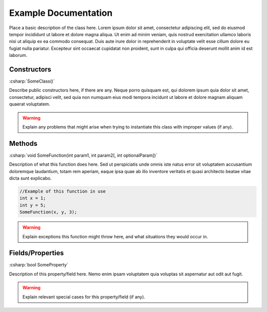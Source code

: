=====================
Example Documentation
=====================

.. role:: csharp(code)
   :language: csharp

Place a basic description of the class here. Lorem ipsum dolor sit amet,
consectetur adipiscing elit, sed do eiusmod tempor incididunt ut labore
et dolore magna aliqua. Ut enim ad minim veniam, quis nostrud exercitation
ullamco laboris nisi ut aliquip ex ea commodo consequat. Duis aute irure
dolor in reprehenderit in voluptate velit esse cillum dolore eu fugiat
nulla pariatur. Excepteur sint occaecat cupidatat non proident, sunt in
culpa qui officia deserunt mollit anim id est laborum.

Constructors
^^^^^^^^^^^^
:csharp:`SomeClass()`

Describe public constructors here, if there are any. Neque porro quisquam est,
qui dolorem ipsum quia dolor sit amet, consectetur, adipisci velit, sed quia
non numquam eius modi tempora incidunt ut labore et dolore magnam aliquam quaerat
voluptatem.

.. warning::
   Explain any problems that might arise when trying to instantiate
   this class with improper values (if any).

Methods
^^^^^^^
:csharp:`void SomeFunction(int param1, int param2[, int optionalParam])`

Description of what this function does here. Sed ut perspiciatis unde
omnis iste natus error sit voluptatem accusantium doloremque laudantium,
totam rem aperiam, eaque ipsa quae ab illo inventore veritatis et quasi
architecto beatae vitae dicta sunt explicabo.

.. code-block:: csharp
   
   //Example of this function in use
   int x = 1;
   int y = 5;
   SomeFunction(x, y, 3);

.. warning::
   Explain exceptions this function might throw here, and what situations
   they would occur in.

Fields/Properties
^^^^^^^^^^^^^^^^^

:csharp:`bool SomeProperty`

Description of this property/field here. Nemo enim ipsam voluptatem quia
voluptas sit aspernatur aut odit aut fugit.

.. warning::
   Explain relevant special cases for this property/field (if any).